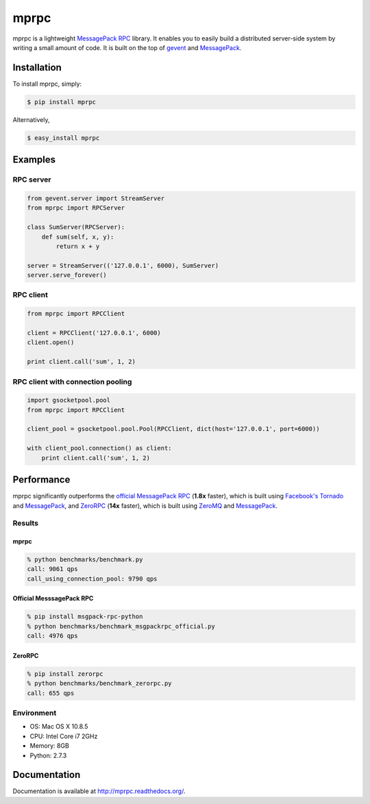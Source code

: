 mprpc
=====

.. image:: https://badge.fury.io/py/mprpc.png
    :target: http://badge.fury.io/py/mprpc

.. image:: https://travis-ci.org/studio-ousia/mprpc.png?branch=master
    :target: https://travis-ci.org/studio-ousia/mprpc

mprpc is a lightweight `MessagePack RPC <https://github.com/msgpack-rpc/msgpack-rpc>`_ library. It enables you to easily build a distributed server-side system by writing a small amount of code. It is built on the top of `gevent <http://www.gevent.org/>`_ and `MessagePack <http://msgpack.org/>`_. 


Installation
------------

To install mprpc, simply:

.. code-block:: bash

    $ pip install mprpc

Alternatively,

.. code-block:: bash

    $ easy_install mprpc

Examples
--------

RPC server
^^^^^^^^^^

.. code-block:: python

    from gevent.server import StreamServer
    from mprpc import RPCServer

    class SumServer(RPCServer):
        def sum(self, x, y):
            return x + y

    server = StreamServer(('127.0.0.1', 6000), SumServer)
    server.serve_forever()

RPC client
^^^^^^^^^^

.. code-block:: python

    from mprpc import RPCClient

    client = RPCClient('127.0.0.1', 6000)
    client.open()

    print client.call('sum', 1, 2)


RPC client with connection pooling
^^^^^^^^^^^^^^^^^^^^^^^^^^^^^^^^^^

.. code-block:: python

    import gsocketpool.pool
    from mprpc import RPCClient

    client_pool = gsocketpool.pool.Pool(RPCClient, dict(host='127.0.0.1', port=6000))

    with client_pool.connection() as client:
        print client.call('sum', 1, 2)


Performance
-----------

mprpc significantly outperforms the `official MessagePack RPC <https://github.com/msgpack-rpc/msgpack-rpc-python>`_ (**1.8x** faster), which is built using `Facebook's Tornado <http://www.tornadoweb.org/en/stable/>`_ and `MessagePack <http://msgpack.org/>`_, and `ZeroRPC <http://zerorpc.dotcloud.com/>`_ (**14x** faster), which is built using `ZeroMQ <http://zeromq.org/>`_ and `MessagePack <http://msgpack.org/>`_.

Results
^^^^^^^

.. image:: http://chart.googleapis.com/chart?chxl=0:|zerorpc|msgpack-rpc-python|mprpc+with+pool|mprpc&chxr=0,-5,156.667&chxs=0,676767,12,0,lt,676767&chxt=y&chbh=a,7,4&chs=550x150&cht=bhs&chco=4D89F9&chds=0,9790&chd=t:9061,9790,4976,655&chdl=Queries+per+second&chdlp=b&chma=8,0,10
    :width: 500px
    :height: 150px
    :alt: Performance Comparison

mprpc
~~~~~

.. code-block:: bash

    % python benchmarks/benchmark.py
    call: 9061 qps
    call_using_connection_pool: 9790 qps


Official MesssagePack RPC
~~~~~~~~~~~~~~~~~~~~~~~~~

.. code-block:: bash

    % pip install msgpack-rpc-python
    % python benchmarks/benchmark_msgpackrpc_official.py
    call: 4976 qps

ZeroRPC
~~~~~~~

.. code-block:: bash

    % pip install zerorpc
    % python benchmarks/benchmark_zerorpc.py
    call: 655 qps


Environment
^^^^^^^^^^^

- OS: Mac OS X 10.8.5
- CPU: Intel Core i7 2GHz
- Memory: 8GB
- Python: 2.7.3

Documentation
-------------

Documentation is available at http://mprpc.readthedocs.org/.
